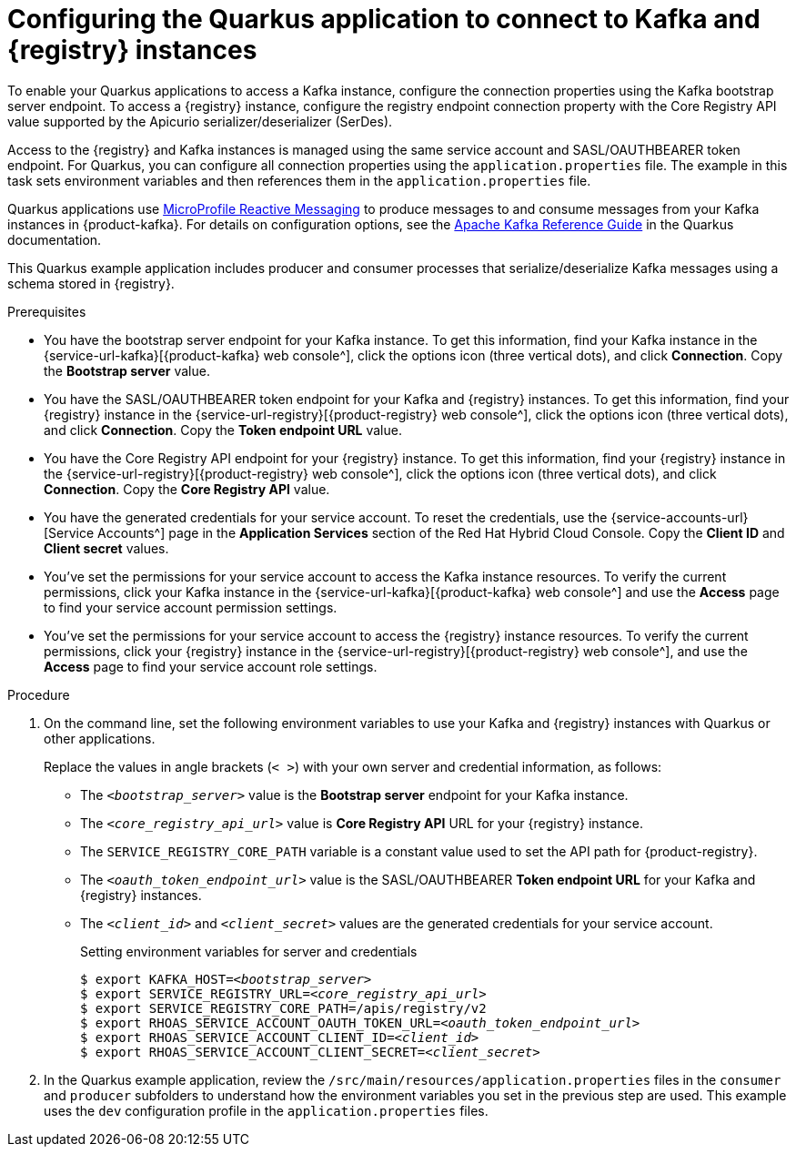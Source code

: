 [id='proc-configuring-quarkus-registry-app_{context}']
= Configuring the Quarkus application to connect to Kafka and {registry} instances
:imagesdir: ../_images

[role="_abstract"]
To enable your Quarkus applications to access a Kafka instance, configure the connection properties using the Kafka bootstrap server endpoint. To access a {registry} instance, configure the registry endpoint connection property with the Core Registry API value supported by the Apicurio serializer/deserializer (SerDes).

Access to the {registry} and Kafka instances is managed using the same service account and SASL/OAUTHBEARER token endpoint. For Quarkus, you can configure all connection properties using the `application.properties` file. The example in this task sets environment variables and then references them in the `application.properties` file.

Quarkus applications use https://github.com/eclipse/microprofile-reactive-messaging[MicroProfile Reactive Messaging^] to produce messages to and consume messages from your Kafka instances in {product-kafka}. For details on configuration options, see the https://quarkus.io/guides/kafka[Apache Kafka Reference Guide^] in the Quarkus documentation.

This Quarkus example application includes producer and consumer processes that serialize/deserialize Kafka messages using a schema stored in {registry}.

.Prerequisites
* You have the bootstrap server endpoint for your Kafka instance. To get this information, find your Kafka instance in the {service-url-kafka}[{product-kafka} web console^], click the options icon (three vertical dots), and click *Connection*. Copy the *Bootstrap server* value.
* You have the SASL/OAUTHBEARER token endpoint for your Kafka and {registry} instances. To get this information, find your {registry} instance in the {service-url-registry}[{product-registry} web console^], click the options icon (three vertical dots), and click *Connection*. Copy the *Token endpoint URL* value.
* You have the Core Registry API endpoint for your {registry} instance. To get this information, find your {registry} instance in the {service-url-registry}[{product-registry} web console^], click the options icon (three vertical dots), and click *Connection*. Copy the *Core Registry API* value.
* You have the generated credentials for your service account. To reset the credentials, use the {service-accounts-url}[Service Accounts^] page in the *Application Services* section of the Red Hat Hybrid Cloud Console. Copy the *Client ID* and *Client secret* values.
* You've set the permissions for your service account to access the Kafka instance resources. To verify the current permissions, click your Kafka instance in the {service-url-kafka}[{product-kafka} web console^] and use the *Access* page to find your service account permission settings.
* You've set the permissions for your service account to access the {registry} instance resources. To verify the current permissions, click your {registry} instance in the {service-url-registry}[{product-registry} web console^], and use the *Access* page to find your service account role settings.

.Procedure
. On the command line, set the following environment variables to use your Kafka and {registry} instances with Quarkus or other applications.
+
Replace the values in angle brackets (`< >`) with your own server and credential information, as follows:
+
* The `_<bootstrap_server>_` value is the *Bootstrap server* endpoint for your Kafka instance.
* The `_<core_registry_api_url>_` value is *Core Registry API* URL for your {registry} instance.
* The `SERVICE_REGISTRY_CORE_PATH` variable is a constant value used to set the API path for {product-registry}.
* The `_<oauth_token_endpoint_url>_` value is the SASL/OAUTHBEARER *Token endpoint URL* for your Kafka and {registry} instances.
* The `_<client_id>_` and `_<client_secret>_` values are the generated credentials for your service account.
+
.Setting environment variables for server and credentials
[source,subs="+quotes"]
----
$ export KAFKA_HOST=__<bootstrap_server>__
$ export SERVICE_REGISTRY_URL=__<core_registry_api_url>__
$ export SERVICE_REGISTRY_CORE_PATH=/apis/registry/v2
$ export RHOAS_SERVICE_ACCOUNT_OAUTH_TOKEN_URL=__<oauth_token_endpoint_url>__
$ export RHOAS_SERVICE_ACCOUNT_CLIENT_ID=__<client_id>__
$ export RHOAS_SERVICE_ACCOUNT_CLIENT_SECRET=__<client_secret>__
----

. In the Quarkus example application, review the `/src/main/resources/application.properties` files in the `consumer` and `producer` subfolders to understand how the environment variables you set in the previous step are used. This example uses the `dev` configuration profile in the `application.properties` files.

ifdef::qs[]
.Verification
* Did you set the required environment variables for accessing your services?
endif::[]
